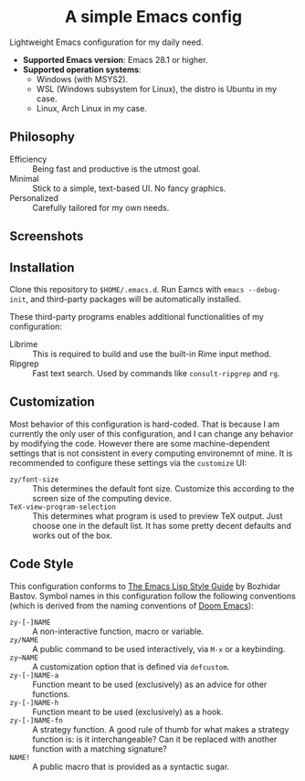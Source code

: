 #+html: <div align="center">
* A simple Emacs config
#+html: </div>

Lightweight Emacs configuration for my daily need.

- *Supported Emacs version*: Emacs 28.1 or higher.
- *Supported operation systems*:
  - Windows (with MSYS2).
  - WSL (Windows subsystem for Linux), the distro is Ubuntu in my case.
  - Linux, Arch Linux in my case.

** Philosophy

- Efficiency :: Being fast and productive is the utmost goal.
- Minimal :: Stick to a simple, text-based UI.  No fancy graphics.
- Personalized :: Carefully tailored for my own needs.

** Screenshots

[[file:etc/screenshots/zyemacs_dark_20221105.png]]
[[file:etc/screenshots/zyemacs_light_20221105.png]]

** Installation

Clone this repository to ~$HOME/.emacs.d~.  Run Eamcs with ~emacs --debug-init~, and third-party packages will be automatically installed.

These third-party programs enables additional functionalities of my configuration:

- Librime :: This is required to build and use the built-in Rime input method.
- Ripgrep :: Fast text search.  Used by commands like ~consult-ripgrep~ and ~rg~.

** Customization

Most behavior of this configuration is hard-coded.  That is because I am currently the only user of this configuration, and I can change any behavior by modifying the code.  However there are some machine-dependent settings that is not consistent in every computing environemnt of mine.  It is recommended to configure these settings via the ~customize~ UI:

- ~zy/font-size~ :: This determines the default font size.  Customize this according to the screen size of the computing device.
- ~TeX-view-program-selection~ :: This determines what program is used to preview TeX output.  Just choose one in the default list.  It has some pretty decent defaults and works out of the box.

** Code Style

This configuration conforms to [[https://github.com/bbatsov/emacs-lisp-style-guide][The Emacs Lisp Style Guide]] by Bozhidar Bastov.  Symbol names in this configuration follow the following conventions (which is derived from the naming conventions of [[https://github.com/doomemacs/doomemacs][Doom Emacs]]):

- ~zy-[-]NAME~ :: A non-interactive function, macro or variable.
- ~zy/NAME~ :: A public command to be used interactively, via =M-x= or a keybinding.
- ~zy~NAME~ :: A customization option that is defined via ~defcustom~.
- ~zy-[-]NAME-a~ :: Function meant to be used (exclusively) as an advice for other functions.
- ~zy-[-]NAME-h~ :: Function meant to be used (exclusively) as a hook.
- ~zy-[-]NAME-fn~ :: A strategy function.  A good rule of thumb for what makes a strategy function is: is it interchangeable? Can it be replaced with another function with a matching signature?
- ~NAME!~ :: A public macro that is provided as a syntactic sugar.
